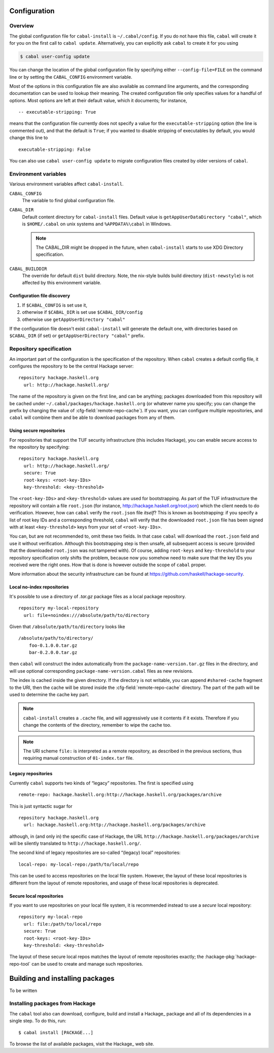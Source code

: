 Configuration
=============

.. highlight:: cabal

Overview
--------

The global configuration file for ``cabal-install`` is
``~/.cabal/config``. If you do not have this file, ``cabal`` will create
it for you on the first call to ``cabal update``. Alternatively, you can
explicitly ask ``cabal`` to create it for you using

.. code-block:: console

    $ cabal user-config update

You can change the location of the global configuration file by specifying
either ``--config-file=FILE`` on the command line or by setting the
``CABAL_CONFIG`` environment variable.

Most of the options in this configuration file are also available as
command line arguments, and the corresponding documentation can be used
to lookup their meaning. The created configuration file only specifies
values for a handful of options. Most options are left at their default
value, which it documents; for instance,

::

    -- executable-stripping: True

means that the configuration file currently does not specify a value for
the ``executable-stripping`` option (the line is commented out), and
that the default is ``True``; if you wanted to disable stripping of
executables by default, you would change this line to

::

    executable-stripping: False

You can also use ``cabal user-config update`` to migrate configuration
files created by older versions of ``cabal``.

Environment variables
---------------------

Various environment variables affect ``cabal-install``.

``CABAL_CONFIG``
   The variable to find global configuration file.

``CABAL_DIR``
   Default content directory for ``cabal-install`` files.
   Default value is ``getAppUserDataDirectory "cabal"``, which is
   ``$HOME/.cabal`` on unix systems and ``%APPDATA%\cabal`` in Windows.

   .. note::

       The CABAL_DIR might be dropped in the future, when
       ``cabal-install`` starts to use XDG Directory specification.

``CABAL_BUILDDIR``
    The override for default ``dist`` build directory.
    Note, the nix-style builds build directory (``dist-newstyle``)
    is not affected by this environment variable.

Configuration file discovery
^^^^^^^^^^^^^^^^^^^^^^^^^^^^

1. If ``$CABAL_CONFIG`` is set use it,
2. otherwise if ``$CABAL_DIR`` is set use ``$CABAL_DIR/config``
3. otherwise use ``getAppUserDirectory "cabal"``

If the configuration file doesn't exist ``cabal-install``
will generate the default one, with directories based on
``$CABAL_DIR`` (if set) or ``getAppUserDirectory "cabal"`` prefix.

.. note:

    If ``$CABAL_CONFIG`` is set, but the file doesn't exist,
    one will be generated with ``$CABAL_DIR`` or ``getAppUserDirectory "cabal"``
    based prefixes. In other words not the prefixes based on a
    directory part of ``$CABAL_CONFIG`` path.

Repository specification
------------------------

An important part of the configuration is the specification of the
repository. When ``cabal`` creates a default config file, it configures
the repository to be the central Hackage server:

::

    repository hackage.haskell.org
      url: http://hackage.haskell.org/

The name of the repository is given on the first line, and can be
anything; packages downloaded from this repository will be cached under
``~/.cabal/packages/hackage.haskell.org`` (or whatever name you specify;
you can change the prefix by changing the value of
:cfg-field:`remote-repo-cache`). If you want, you can configure multiple
repositories, and ``cabal`` will combine them and be able to download
packages from any of them.

Using secure repositories
^^^^^^^^^^^^^^^^^^^^^^^^^

For repositories that support the TUF security infrastructure (this
includes Hackage), you can enable secure access to the repository by
specifying:

::

    repository hackage.haskell.org
      url: http://hackage.haskell.org/
      secure: True
      root-keys: <root-key-IDs>
      key-threshold: <key-threshold>

The ``<root-key-IDs>`` and ``<key-threshold>`` values are used for
bootstrapping. As part of the TUF infrastructure the repository will
contain a file ``root.json`` (for instance,
http://hackage.haskell.org/root.json) which the client needs to do
verification. However, how can ``cabal`` verify the ``root.json`` file
*itself*? This is known as bootstrapping: if you specify a list of root
key IDs and a corresponding threshold, ``cabal`` will verify that the
downloaded ``root.json`` file has been signed with at least
``<key-threshold>`` keys from your set of ``<root-key-IDs>``.

You can, but are not recommended to, omit these two fields. In that case
``cabal`` will download the ``root.json`` field and use it without
verification. Although this bootstrapping step is then unsafe, all
subsequent access is secure (provided that the downloaded ``root.json``
was not tampered with). Of course, adding ``root-keys`` and
``key-threshold`` to your repository specification only shifts the
problem, because now you somehow need to make sure that the key IDs you
received were the right ones. How that is done is however outside the
scope of ``cabal`` proper.

More information about the security infrastructure can be found at
https://github.com/haskell/hackage-security.

Local no-index repositories
^^^^^^^^^^^^^^^^^^^^^^^^^^^

It's possible to use a directory of `.tar.gz` package files as a local package
repository.

::

    repository my-local-repository
      url: file+noindex:///absolute/path/to/directory

Given that ``/absolute/path/to/directory`` looks like
::

    /absolute/path/to/directory/
        foo-0.1.0.0.tar.gz
        bar-0.2.0.0.tar.gz

then ``cabal`` will construct the index automatically from the
``package-name-version.tar.gz`` files in the directory, and will use optional
corresponding ``package-name-version.cabal`` files as new revisions.

The index is cached inside the given directory. If the directory is not
writable, you can append ``#shared-cache`` fragment to the URI,
then the cache will be stored inside the :cfg-field:`remote-repo-cache` directory.
The part of the path will be used to determine the cache key part.

.. note::
    ``cabal-install`` creates a ``.cache`` file, and will aggressively use
    it contents if it exists. Therefore if you change the contents of
    the directory, remember to wipe the cache too.

.. note::
    The URI scheme ``file:`` is interpreted as a remote repository,
    as described in the previous sections, thus requiring manual construction
    of ``01-index.tar`` file.

Legacy repositories
^^^^^^^^^^^^^^^^^^^

Currently ``cabal`` supports two kinds of “legacy” repositories. The
first is specified using

::

    remote-repo: hackage.haskell.org:http://hackage.haskell.org/packages/archive

This is just syntactic sugar for

::

    repository hackage.haskell.org
      url: hackage.haskell.org:http://hackage.haskell.org/packages/archive

although, in (and only in) the specific case of Hackage, the URL
``http://hackage.haskell.org/packages/archive`` will be silently
translated to ``http://hackage.haskell.org/``.

The second kind of legacy repositories are so-called “(legacy) local”
repositories:

::

    local-repo: my-local-repo:/path/to/local/repo

This can be used to access repositories on the local file system.
However, the layout of these local repositories is different from the
layout of remote repositories, and usage of these local repositories is
deprecated.

Secure local repositories
^^^^^^^^^^^^^^^^^^^^^^^^^

If you want to use repositories on your local file system, it is
recommended instead to use a *secure* local repository:

::

    repository my-local-repo
      url: file:/path/to/local/repo
      secure: True
      root-keys: <root-key-IDs>
      key-threshold: <key-threshold>

The layout of these secure local repos matches the layout of remote
repositories exactly; the :hackage-pkg:`hackage-repo-tool`
can be used to create and manage such repositories.

.. _installing-packages:

Building and installing packages
================================

To be written

Installing packages from Hackage
--------------------------------

The ``cabal`` tool also can download, configure, build and install a
Hackage_ package and all of its
dependencies in a single step. To do this, run:

::

   $ cabal install [PACKAGE...]

To browse the list of available packages, visit the
Hackage_ web site.

